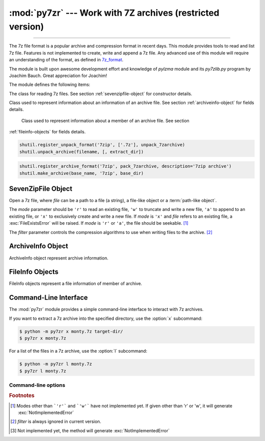 :mod:`py7zr` --- Work with 7Z archives (restricted version)
===========================================================

.. module:: py7zr
   :synopsis: Read and write 7Z-format archive files.

.. moduleauthor:: Hiroshi Miura <miurahr@linux.com>

--------------

The 7z file format is a popular archive and compression format in recent days.
This module provides tools to read and list 7z file. Features is not implemented
to create, write and append a 7z file.  Any advanced use of this module will
require an understanding of the format, as defined in `7z_format`_.

The module is built upon awesome development effort and knowledge of `pylzma` module
and its `py7zlib.py` program by Joachim Bauch. Great appreciation for Joachim!

The module defines the following items:

.. exception:: Bad7zFile

   The error raised for bad 7z files.


.. class:: SevenZipFile
   :noindex:

   The class for reading 7z files.  See section
   :ref:`sevenzipfile-object` for constructor details.


.. class:: ArchiveInfo

   Class used to represent information about an information of an archive file. See section
   :ref:`archiveinfo-object` for fields details.


.. class:: FileInfo

    Class used to represent information about a member of an archive file. See section
   :ref:`fileinfo-objects` for fields details.


.. function:: is_7zfile(filename)

   Returns ``True`` if *filename* is a valid 7z file based on its magic number,
   otherwise returns ``False``.  *filename* may be a file or file-like object too.


.. function:: unpack_7zarchive(archive, path, extra=None)

   Helper function to intend to use with :mod:`shutil` module which offers a number of high-level operations on files
   and collections of files. Since :mod:`shutil` has a function to register decompressor of archive, you can register
   an helper function and then you can extract archive by calling :meth:`shutil.unpack_archive`

.. code-block:: python

    shutil.register_unpack_format('7zip', ['.7z'], unpack_7zarchive)
    shutil.unpack_archive(filename, [, extract_dir])


.. function:: pack_7zarchive(archive, path, extra=None)

   Helper function to intend to use with :mod:`shutil` module which offers a number of high-level operations on files
   and collections of files. Since :mod:`shutil` has a function to register maker of archive, you can register
   an helper function and then you can produce archive by calling :meth:`shutil.make_archive`

.. code-block:: python

    shutil.register_archive_format('7zip', pack_7zarchive, description='7zip archive')
    shutil.make_archive(base_name, '7zip', base_dir)


.. seealso::

   (external link) `7z_format`_ Documentation of the 7z file format by Igor Pavlov who craete algorithms and 7z archive format.

.. seealso::

   (external link) `shutil`_  :mod:`shutil` module offers a number of high-level operations on files and collections of files.


.. _sevenzipfile-object:

SevenZipFile Object
-------------------


.. class:: SevenZipFile(file, mode='r', filter=None)

   Open a 7z file, where *file* can be a path to a file (a string), a
   file-like object or a :term:`path-like object`.

   The *mode* parameter should be ``'r'`` to read an existing
   file, ``'w'`` to truncate and write a new file, ``'a'`` to append to an
   existing file, or ``'x'`` to exclusively create and write a new file.
   If *mode* is ``'x'`` and *file* refers to an existing file,
   a :exc:`FileExistsError` will be raised.
   If *mode* is ``'r'`` or ``'a'``, the file should be seekable. [#f1]_

   The *filter* parameter controls the compression algorithms to use when
   writing files to the archive. [#f2]_


.. method:: SevenZipFile.close()

   Close the archive file.  You must call :meth:`close` before exiting your program
   or most records will not be written.


.. method:: SevenZipFile.getnames()

   Return a list of archive files by name.


.. method:: SevenZipFile.extractall(path=None)

   Extract all members from the archive to the current working directory.  *path*
   specifies a different directory to extract to.


.. method:: SevenZipFile.list()

    Return a List[FileInfo].


.. method:: SevenZipFile.archiveinfo()

    Return a ArchiveInfo object.


.. method:: SevenZipFile.testzip()

   Read all the files in the archive and check their CRC's and file headers.
   Return the name of the first bad file, or else return ``None``. [#f3]_


.. method:: SevenZipFile.write(filename, arcname=None)

   Write the file named *filename* to the archive, giving it the archive name
   *arcname* (by default, this will be the same as *filename*, but without a drive
   letter and with leading path separators removed).
   The archive must be open with mode ``'w'``


.. _archiveinfo-object:

ArchiveInfo Object
--------------------

ArchiveInfo object represent archive information.



.. _fileinfo-objects:

FileInfo Objects
--------------------

FileInfo objects represent a file information of member of archive.



.. _py7zr-commandline:
.. program:: py7zr


Command-Line Interface
----------------------

The :mod:`py7zr` module provides a simple command-line interface to interact
with 7z archives.

If you want to extract a 7z archive into the specified directory, use
the :option:`x` subcommand:

.. code-block:: shell-session

    $ python -m py7zr x monty.7z target-dir/
    $ py7zr x monty.7z

For a list of the files in a 7z archive, use the :option:`l` subcommand:

.. code-block:: shell-session

    $ python -m py7zr l monty.7z
    $ py7zr l monty.7z


Command-line options
~~~~~~~~~~~~~~~~~~~~

.. cmdoption:: l <7z file>

   List files in a 7z file.

.. cmdoption:: x <7z file> [<output_dir>]

   Extract 7z file into target directory.

.. cmdoption:: t <7z file>

   Test whether the 7z file is valid or not.

.. cmdoption:: w <7z file> <base_dir>

   Create 7zip archive from base_directory


.. _7z_format: https://www.7-zip.org/7z.html

.. _shutil: https://docs.python.org/3/library/shutil.html


.. rubric:: Footnotes

.. [#f1] Modes other than ```'r'``` and ```'w'``` have not implemented yet. If given other than 'r'
        or 'w', it will generate :exc:`NotImplementedError`

.. [#f2] *filter* is always ignored in current version.

.. [#f3] Not implemented yet, the method will generate :exc:`NotImplementedError`

